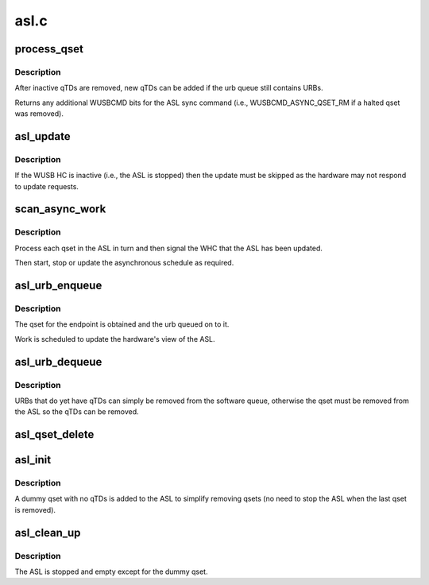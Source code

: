 .. -*- coding: utf-8; mode: rst -*-

=====
asl.c
=====


.. _`process_qset`:

process_qset
============

.. c:function:: uint32_t process_qset (struct whc *whc, struct whc_qset *qset)

    process any recently inactivated or halted qTDs in a qset.

    :param struct whc \*whc:

        *undescribed*

    :param struct whc_qset \*qset:

        *undescribed*



.. _`process_qset.description`:

Description
-----------


After inactive qTDs are removed, new qTDs can be added if the
urb queue still contains URBs.

Returns any additional WUSBCMD bits for the ASL sync command (i.e.,
WUSBCMD_ASYNC_QSET_RM if a halted qset was removed).



.. _`asl_update`:

asl_update
==========

.. c:function:: void asl_update (struct whc *whc, uint32_t wusbcmd)

    request an ASL update and wait for the hardware to be synced

    :param struct whc \*whc:
        the WHCI HC

    :param uint32_t wusbcmd:
        WUSBCMD value to start the update.



.. _`asl_update.description`:

Description
-----------

If the WUSB HC is inactive (i.e., the ASL is stopped) then the
update must be skipped as the hardware may not respond to update
requests.



.. _`scan_async_work`:

scan_async_work
===============

.. c:function:: void scan_async_work (struct work_struct *work)

    scan the ASL for qsets to process.

    :param struct work_struct \*work:

        *undescribed*



.. _`scan_async_work.description`:

Description
-----------


Process each qset in the ASL in turn and then signal the WHC that
the ASL has been updated.

Then start, stop or update the asynchronous schedule as required.



.. _`asl_urb_enqueue`:

asl_urb_enqueue
===============

.. c:function:: int asl_urb_enqueue (struct whc *whc, struct urb *urb, gfp_t mem_flags)

    queue an URB onto the asynchronous list (ASL).

    :param struct whc \*whc:
        the WHCI host controller

    :param struct urb \*urb:
        the URB to enqueue

    :param gfp_t mem_flags:
        flags for any memory allocations



.. _`asl_urb_enqueue.description`:

Description
-----------

The qset for the endpoint is obtained and the urb queued on to it.

Work is scheduled to update the hardware's view of the ASL.



.. _`asl_urb_dequeue`:

asl_urb_dequeue
===============

.. c:function:: int asl_urb_dequeue (struct whc *whc, struct urb *urb, int status)

    remove an URB (qset) from the async list.

    :param struct whc \*whc:
        the WHCI host controller

    :param struct urb \*urb:
        the URB to dequeue

    :param int status:
        the current status of the URB



.. _`asl_urb_dequeue.description`:

Description
-----------

URBs that do yet have qTDs can simply be removed from the software
queue, otherwise the qset must be removed from the ASL so the qTDs
can be removed.



.. _`asl_qset_delete`:

asl_qset_delete
===============

.. c:function:: void asl_qset_delete (struct whc *whc, struct whc_qset *qset)

    delete a qset from the ASL

    :param struct whc \*whc:

        *undescribed*

    :param struct whc_qset \*qset:

        *undescribed*



.. _`asl_init`:

asl_init
========

.. c:function:: int asl_init (struct whc *whc)

    initialize the asynchronous schedule list

    :param struct whc \*whc:

        *undescribed*



.. _`asl_init.description`:

Description
-----------


A dummy qset with no qTDs is added to the ASL to simplify removing
qsets (no need to stop the ASL when the last qset is removed).



.. _`asl_clean_up`:

asl_clean_up
============

.. c:function:: void asl_clean_up (struct whc *whc)

    free ASL resources

    :param struct whc \*whc:

        *undescribed*



.. _`asl_clean_up.description`:

Description
-----------


The ASL is stopped and empty except for the dummy qset.

